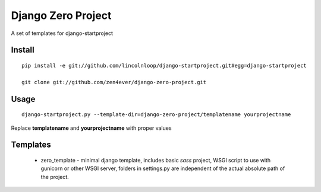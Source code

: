 Django Zero Project
===================


A set of templates for django-startproject 

Install
-------

::

    pip install -e git://github.com/lincolnloop/django-startproject.git#egg=django-startproject

    git clone git://github.com/zen4ever/django-zero-project.git

Usage
-----

::

    django-startproject.py --template-dir=django-zero-project/templatename yourprojectname

Replace **templatename** and **yourprojectname** with proper values


Templates
---------

 - zero_template - minimal django template, includes basic *sass* project, WSGI
   script to use with gunicorn or other WSGI server, folders in settings.py are
   independent of the actual absolute path of the project.

